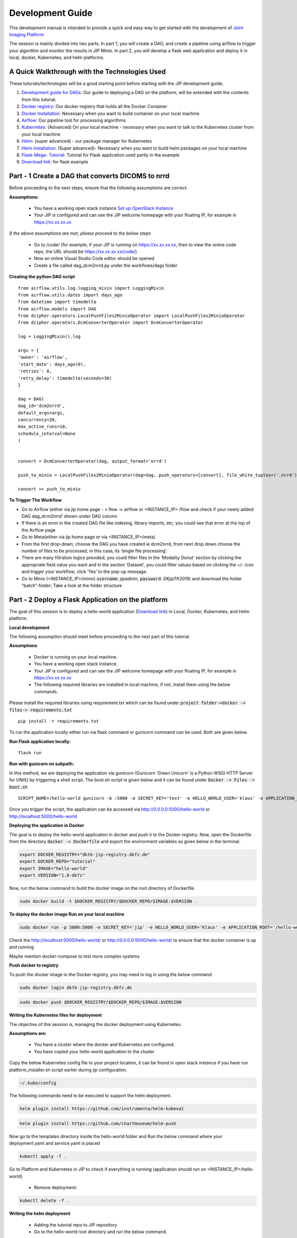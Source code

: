 .. _dev_guide_doc:

Development Guide
=================

This development manual is intended to provide a quick and easy way to get started with the development of `Joint Imaging Platform <https://jip.dktk.dkfz.de/jiphomepage/>`_

.. _Joint Imaging Platform (JIP): https://jip.dktk.dkfz.de/jiphomepage/

The session is mainly divided into two parts. In part 1, you will create a DAG, and create a pipeline using airflow to trigger your algorithm and monitor the results in JIP Minio.
In part 2, you will develop a flask web application and deploy it in local, docker, Kubernetes, and helm platforms.

A Quick Walkthrough with the Technologies Used
----------------------------------------------
These tutorials/technologies will be a good starting point before starting with the JIP development guide.

1. `Development guide for DAGs <https://jip.dktk.dkfz.de/jiphomepage/42fef1/dev_guide.html>`_:  Our guide to deploying a DAG on the platform, will be extended with the contents from this tutorial.
2. `Docker registry <https://dktk-jip-registry.dkfz.de/>`_: Our docker registry that holds all the Docker Container

3. `Docker Installation <https://docs.docker.com/get-docker/>`_: Necessary when you want to build container on your local machine

4. `Airflow <https://airflow.apache.org/docs/stable/>`_: Our pipeline tool for processing algorithms
5. `Kubernetes <https://kubernetes.io/docs/tutorials/kubernetes-basics/>`_: (Advanced) On your local machine - necessary when you want to talk to the Kubernetes cluster from your local machine
6. `Helm <https://helm.sh/docs/intro/quickstart/>`_: (super advanced) - our package manager for Kubernetes
7. `Helm installation  <https://helm.sh/docs/using_helm/#installing-helm>`_: (Super advanced)- Necessary when you want to build helm packages on your local machine
8. `Flask-Mega- Tutorial  <https://blog.miguelgrinberg.com/post/the-flask-mega-tutorial-part-i-hello-world>`_: Tutorial for Flask application used partly in the example
9. `Download link   <https://jip.dktk.dkfz.de/jiphomepage/42fef1/hello-world.zip>`_: for flask example

Part - 1 Create a DAG that converts DICOMS to nrrd
--------------------------------------------------

Before proceeding to the next steps, ensure that the following assumptions are correct.

**Assumptions:**


 * You have a working open stack instance `Set up OpenStack Instance  <https://phabricator.mitk.org/w/dktk-jip/dkfz-openstack/>`_

 * Your JIP is configured and  can see the JIP welcome homepage with your floating IP, for example in  https://xx.xx.xx.xx

*If the above assumptions are met, please proceed to the below steps*

 * Go to /code/ (for example, if your JIP is running on https://xx.xx.xx.xx, then to view the online code repo, the URL should be https://xx.xx.xx.xx/code/)

 * Now an online Visual Studio Code editor should be opened

 * Create a file called dag_dcm2nrrd.py under the workflows/dags folder 

**Creating the python DAG script**

::

    from airflow.utils.log.logging_mixin import LoggingMixin
    from airflow.utils.dates import days_ago
    from datetime import timedelta
    from airflow.models import DAG
    from dcipher.operators.LocalPushFiles2MinioOperator import LocalPushFiles2MinioOperator
    from dcipher.operators.DcmConverterOperator import DcmConverterOperator
    
    log = LoggingMixin().log
    
    args = {
    'owner': 'airflow',
    'start_date': days_ago(0),
    'retries': 0,
    'retry_delay': timedelta(seconds=30)
    }
    
    dag = DAG(
    dag_id='dcm2nrrd',
    default_args=args,
    concurrency=20,
    max_active_runs=10,
    schedule_interval=None
    )
    
    
    convert = DcmConverterOperator(dag, output_format='nrrd')
    
    push_to_minio = LocalPushFiles2MinioOperator(dag=dag, push_operators=[convert], file_white_tuples=('.nrrd'))
    
    convert >> push_to_minio
    
**To Trigger The Workflow**

* Go to Airflow (either via jip home page - > flow -> airflow or <INSTANCE_IP> /flow and check if your newly added DAG dag_dcm2nrrd’ shown under DAG column

* If there is an error in the created DAG file like indexing, library imports, etc, you could see that error at the top of  the Airflow page

* Go to Meta(either via jip home page or via <INSTANCE_IP>/meta) 

* From the first drop-down, choose the DAG you have created ie dcm2nrrd,  from next drop down choose the number of files to be processed, in this case, its ‘single file processing’.

* There are many filtration logics provided, you could filter files in the ‘Modality Donut’ section by clicking the appropriate field value you want and in the section ‘Dataset’, you could filter values based on clicking the +/- icon and trigger your workflow, click ‘Yes’ to the pop-up message.

* Go to  Minio (<INSTANCE_IP>/minio) :code:`username`: *jipadmin*, :code:`password`: *DKjipTK2019*) and download the folder “batch”-folder; Take a look at the folder structure

Part - 2 Deploy a Flask Application on the platform
---------------------------------------------------

The goal of this session is to deploy a hello-world application (`Download link   <https://jip.dktk.dkfz.de/jiphomepage/42fef1/hello-world.zip>`_) in Local, Docker, Kubernetes, and Helm platform.

**Local development**


The following assumption should meet before proceeding to the next part of this tutorial.

**Assumptions**

 * Docker is running on your local machine.
 * You have a working open stack instance.
 * Your JIP is configured and  can see the JIP welcome homepage with your floating IP,          for example in  https://xx.xx.xx.xx
 * The following required libraries are installed in local machine, if not, install them using the below commands.

Please install the required libraries using requirement.txt which can be found under :code:`project folder->docker -> files-> requirements.txt`

::

    pip install -r requirements.txt

To run the application locally either run via flask command or gunicorn command can be used. Both are given below.

**Run Flask application locally:**

::

    flask run

**Run with gunicorn on subpath:**

In this method, we are deploying the application via gunicorn (Gunicorn 'Green Unicorn' is a Python WSGI HTTP Server for UNIX) by triggering a shell script.
The boot.sh script is given below and it can be found under 
:code:`Docker -> Files -> boot.sh`

::

    SCRIPT_NAME=/hello-world gunicorn -b :5000 -e SECRET_KEY='test' -e HELLO_WORLD_USER='klaus' -e APPLICATION_ROOT='/hello-world' run:app

Once you trigger the script, the application can be accessed via http://0.0.0.0:5000/hello-world or http://localhost:5000/hello-world


**Deploying the application in Docker**

The goal is to deploy the hello-world application in docker and push it to the Docker registry.
Now, open the Dockerfile from the directory :code:`docker -> Dockerfile` and export the environment variables as given below in the terminal.


.. code-block:: 

    export DOCKER_REGISTRY="dktk-jip-registry.dkfz.de"
    export DOCKER_REPO="tutorial"
    export IMAGE="hello-world"
    export VERSION="1.0-dkfz"

Now, run the below command to build the docker image on the root directory of Dockerfile.

.. code-block:: 

  sudo docker build -t $DOCKER_REGISTRY/$DOCKER_REPO/$IMAGE:$VERSION .

**To deploy the docker image Run on your local machine**

.. code-block:: 

   sudo docker run -p 5000:5000 -e SECRET_KEY='jip' -e HELLO_WORLD_USER='Klaus' -e APPLICATION_ROOT='/hello-world' $DOCKER_REGISTRY/$DOCKER_REPO/$IMAGE:$VERSION



Check the http://localhost:5000/hello-world/ or http://0.0.0.0:5000/hello-world/ to ensure that the docker container is up and running

Maybe mention docker-compose to test more complex systems

**Push docker to registry**

To push the docker image to the Docker registry, you may need to log in using the below command

.. code-block::

   sudo docker login dktk-jip-registry.dkfz.de

.. code-block::

   sudo docker push $DOCKER_REGISTRY/$DOCKER_REPO/$IMAGE:$VERSION

**Writing the Kubernetes files for deployment**

The objective of this session is, managing the docker deployment using Kubernetes.


**Assumptions are:**

 * You have a cluster where the docker and Kubernetes are configured.
 * You have copied your hello-world application to the cluster

Copy the below Kubernetes config file to your project location, it can be found in open stack instance if you have run platform_installer.sh script earlier during jip configuration.

.. code-block:: python

   ~/.kube/config

The following commands need to be executed to support the helm deployment.


.. code-block:: python

   helm plugin install https://github.com/instrumenta/helm-kubeval

.. code-block:: python

   helm plugin install https://github.com/chartmuseum/helm-push


Now go to the templates directory inside the hello-world folder and Run the below command where your deployment.yaml and service.yaml is placed


.. code-block:: python

   kubectl apply -f .


Go to Platform and Kubernetes in JIP to check if everything is running (application should run on <INSTANCE_IP>/hello-world)

 * Remove deployment:

.. code-block:: python

   kubectl delete -f .


**Writing the helm deployment**

 * Adding the tutorial repo to JIP repository
 * Go to the hello-world root directory and run the below command.

.. code-block:: python

   helm repo add --username jip-ci-dcipher --password <password> tutorial https://dktk-jip-registry.dkfz.de/chartrepo/tutorial

Pushing the helm chart form the helm_charts directory

.. code-block:: python

   helm push hello-world tutorial

Then, install the hello-world chart on the platform, go to the helm_chart directory and execute:

.. code-block:: python

   # depending on the helm version
     helm install --version 1.0 hello-world tutorial/hello-world
   #  or
     helm install --name hello-world --version 1.0 tutorial/hello-world

Go to :code:`IP-> System -> Kubernetes -> and verify` helm hello-world is running.

**To See all deployments:**

.. code-block:: python

   helm ls

Go to :code:`<INSTANCE_IP>/hello-world` and see if the application was deployed successfully

**To delete the helm chart again:**

.. code-block:: python


   # depending on the helm version
     helm delete hello-world
   # or
     helm delete --purge hello-world


